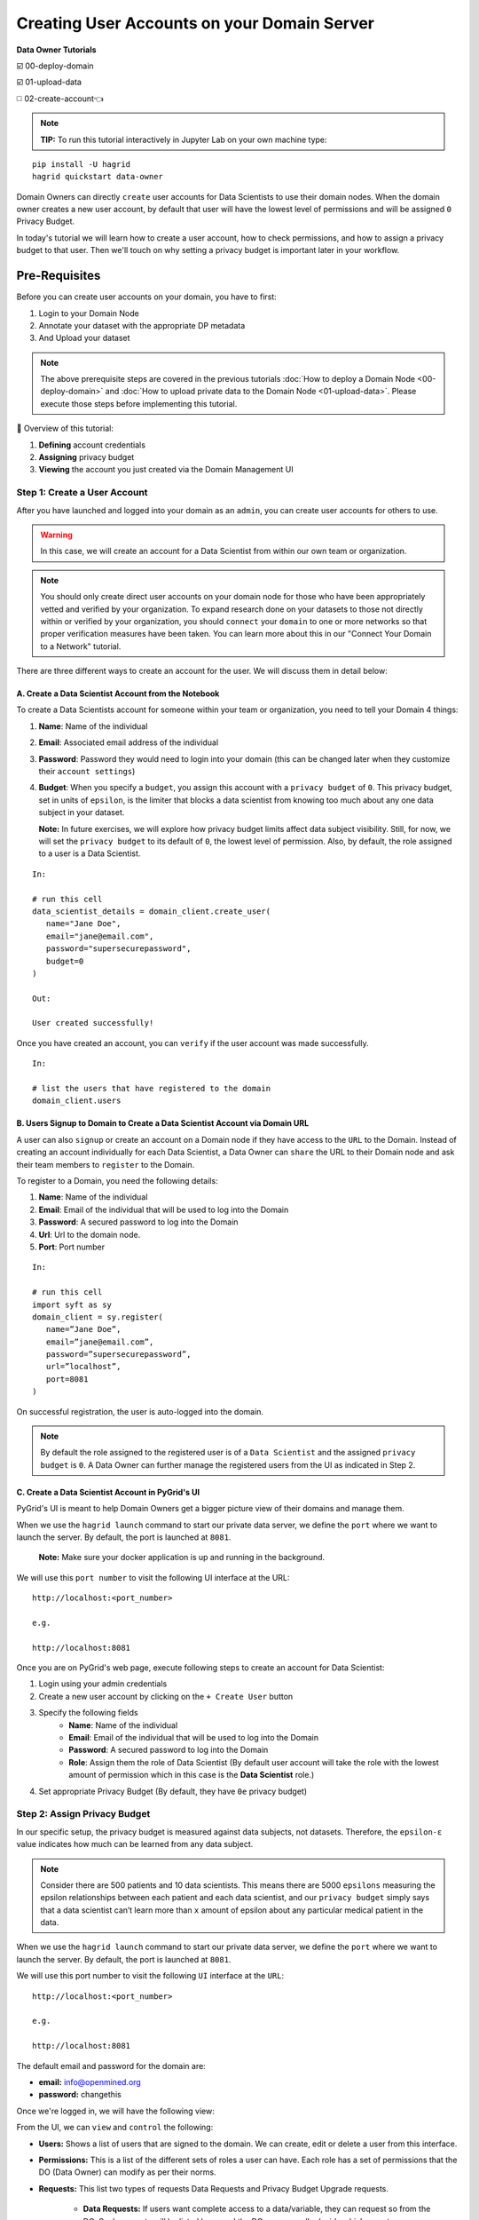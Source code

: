 Creating User Accounts on your Domain Server
===============================================

**Data Owner Tutorials**

☑️ 00-deploy-domain

☑️ 01-upload-data

◻️ 02-create-account👈

.. note:: 
   **TIP:** To run this tutorial interactively in Jupyter Lab on your own machine type:

:: 
   
   pip install -U hagrid
   hagrid quickstart data-owner


Domain Owners can directly ``create`` user accounts for Data Scientists to use their 
domain nodes. When the domain owner creates a new user account, by default that user 
will have the lowest level of permissions and will be assigned ``0`` Privacy Budget.

In today's tutorial we will learn how to create a user account, how to check permissions, 
and how to assign a privacy budget to that user. Then we'll touch on why setting a privacy 
budget is important later in your workflow.
 

Pre-Requisites
------------------
Before you can create user accounts on your domain, you have to first:

#. Login to your Domain Node
#. Annotate your dataset with the appropriate DP metadata
#. And Upload your dataset

.. note:: 
   The above prerequisite steps are covered in the previous tutorials :doc:`How to deploy a
   Domain Node <00-deploy-domain>` and :doc:`How to upload private data to the Domain
   Node <01-upload-data>`. Please execute those steps before implementing this tutorial.

📒 Overview of this tutorial:

#. **Defining** account credentials
#. **Assigning** privacy budget
#. **Viewing** the account you just created via the Domain Management UI

|02-create-account-configure-pb-00|

Step 1: Create a User Account
~~~~~~~~~~~~~~~~~~~~~~~~~~~~~
After you have launched and logged into your domain as an ``admin``, you can create user accounts for others to use. 

.. WARNING:: 
   In this case, we will create an account for a Data Scientist from within our own team or organization.

.. note:: 
   You should only create direct user accounts on your domain node for those who have been 
   appropriately vetted and verified by your organization. To expand research done on your 
   datasets to those not directly within or verified by your organization, you should ``connect`` 
   your ``domain`` to one or more networks so that proper verification measures have been taken. 
   You can learn more about this in our "Connect Your Domain to a Network" tutorial.

There are three different ways to create an account for the user. We will discuss them in detail below:

A. Create a Data Scientist Account from the Notebook
#######################################################

To create a Data Scientists account for someone within your team or organization, you need to tell your Domain 4 things:

#. **Name**: Name of the individual
#. **Email**: Associated email address of the individual
#. **Password**: Password they would need to login into your domain (this can be changed later when they customize their ``account settings``)
#. **Budget**: When you specify a ``budget``, you assign this account with a ``privacy budget`` of ``0``. This privacy budget, set in units of ``epsilon``, is the limiter that blocks a data scientist from knowing too much about any one data subject in your dataset.

   **Note:** In future exercises, we will explore how privacy budget limits affect data subject visibility. 
   Still, for now, we will set the ``privacy budget`` to its default of ``0``, the lowest level of permission. 
   Also, by default, the role assigned to a user is a Data Scientist.

::

   In:

   # run this cell
   data_scientist_details = domain_client.create_user(
      name="Jane Doe",
      email="jane@email.com",
      password="supersecurepassword",
      budget=0
   )

   Out: 

   User created successfully!

Once you have created an account, you can ``verify`` if the user account was made successfully.

::

   In:

   # list the users that have registered to the domain
   domain_client.users

B. Users Signup to Domain to Create a Data Scientist Account via Domain URL
#################################################################################

A user can also ``signup`` or create an account on a Domain node if they have access to the ``URL`` to the Domain. 
Instead of creating an account individually for each Data Scientist, a Data Owner can ``share`` the URL to their 
Domain node and ask their team members to ``register`` to the Domain. 

To register to a Domain, you need the following details:

#. **Name**: Name of the individual
#. **Email**: Email of the individual that will be used to log into the Domain
#. **Password**: A secured password to log into the Domain
#. **Url**: Url to the domain node.
#. **Port**: Port number

::

   In:

   # run this cell
   import syft as sy
   domain_client = sy.register(
      name=”Jane Doe”,
      email=”jane@email.com”,
      password=”supersecurepassword”,
      url=”localhost”,
      port=8081
   )

On successful registration, the user is auto-logged into the domain. 

.. note:: 
   By default the role assigned to the registered user is of a ``Data Scientist`` and the assigned ``privacy budget`` is ``0``. 
   A Data Owner can further manage the registered users from the UI as indicated in Step 2.

C. Create a Data Scientist Account in PyGrid's UI
#########################################################

PyGrid's UI is meant to help Domain Owners get a bigger picture view of their domains and manage them. 

When we use the ``hagrid launch`` command to start our private data server, we define the ``port`` where 
we want to launch the server. By default, the port is launched at ``8081``.

   **Note:** Make sure your docker application is up and running in the background.

We will use this ``port number`` to visit the following UI interface at the URL:

:: 
   
   http://localhost:<port_number>
   
   e.g.
   
   http://localhost:8081


Once you are on PyGrid's web page, execute following steps to create an account for Data Scientist:

#. Login using your admin credentials
#. Create a new user account by clicking on the ``+ Create User`` button
#. Specify the following fields
	* **Name**: Name of the individual
	* **Email**: Email of the individual that will be used to log into the Domain
	* **Password**: A secured password to log into the Domain
	* **Role**: Assign them the role of Data Scientist (By default user account will take the role with the lowest amount of permission which in this case is the **Data Scientist** role.)
#. Set appropriate Privacy Budget (By default, they have ``0e`` privacy budget)

|02-create-account-configure-pb-04|

Step 2: Assign Privacy Budget
~~~~~~~~~~~~~~~~~~~~~~~~~~~~~
In our specific setup, the privacy budget is measured against data subjects, not datasets. 
Therefore, the ``epsilon-ε`` value indicates how much can be learned from any data subject.

.. note:: 
   Consider there are 500 patients and 10 data scientists. This means there are 
   5000 ``epsilons`` measuring the epsilon relationships between each patient and each 
   data scientist, and our ``privacy budget`` simply says that a data scientist can’t 
   learn more than ``x`` amount of epsilon about any particular medical patient in the data.

When we use the ``hagrid launch`` command to start our private data server, we define the ``port`` where we want to 
launch the server. By default, the port is launched at ``8081``. 

|02-create-account-configure-pb-01|

We will use this port number to visit the following ``UI`` interface at the ``URL``:

::

   http://localhost:<port_number>

   e.g.

   http://localhost:8081


|02-create-account-configure-pb-02|

The default email and password for the domain are:

* **email:** info@openmined.org
* **password:** changethis

Once we're logged in, we will have the following view:

|02-create-account-configure-pb-03|

From the UI, we can ``view`` and ``control`` the following:

* **Users:** Shows a list of users that are signed to the domain. We can create, edit or delete a user from this interface.
* **Permissions:** This is a list of the different sets of roles a user can have. Each role has a set of permissions that the DO (Data Owner) can modify as per their norms.
* **Requests:** This list two types of requests Data Requests and Privacy Budget Upgrade requests.
   
   * **Data Requests:** If users want complete access to a data/variable, they can request so from the DO. Such requests will be listed here, and the DO can manually decide which ones to approve or reject.
   * **Privacy Budget Requests:** These requests pertain to the Privacy budget upgrade requested by a DS. The DO can decide if they want to assign the given privacy budget to the user or deny their requests.


Step 3: Submit Credentials
~~~~~~~~~~~~~~~~~~~~~~~~~~
Lastly, we will submit the credentials of the newly created user account to our ``domain node``. 

:: 

   In: 

   # run this cell then copy the output
   submit_credentials(data_scientist_details)

   print("Please give these details to the Data Scientist 👇🏽")
   print(data_scientist_details)

   Out:

   Data Scientist credentials successfully submitted.
   Please give these details to the Data Scientist 👇🏽
   {'name': 'ABC', 'email': 'abc@xyz.net', 'password': 'changethis', 'url': '20.253.155.183'}

You can give these details to Data Scientists so they can ``finish`` setting up their account, 
which can involve changing email and password if necessary. 

Now our domain node is available for the data scientists to use 👏
------------------------------------------------------------------

.. |02-create-account-configure-pb-00| image:: ../../_static/personas-image/data-owner/02-create-account-configure-pb-00.jpg
  :width: 95%

.. |02-create-account-configure-pb-01| image:: ../../_static/personas-image/data-owner/02-create-account-configure-pb-01.png
  :width: 95%

.. |02-create-account-configure-pb-02| image:: ../../_static/personas-image/data-owner/02-create-account-configure-pb-02.png
  :width: 95%

.. |02-create-account-configure-pb-03| image:: ../../_static/personas-image/data-owner/02-create-account-configure-pb-03.png
  :width: 95%

.. |02-create-account-configure-pb-04| image:: ../../_static/personas-image/data-owner/02-create-account-configure-pb-04.gif
  :width: 95%